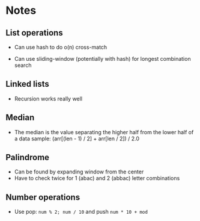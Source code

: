 * Notes

** List operations

- Can use hash to do o(n) cross-match

- Can use sliding-window (potentially with hash) for longest combination search

** Linked lists

- Recursion works really well

** Median

- The median is the value separating the higher half from the lower half of a data sample:
  (arr[(len - 1) / 2] + arr[len / 2]) / 2.0
** Palindrome

- Can be found by expanding window from the center
- Have to check twice for 1 (abac) and 2 (abbac) letter combinations
** Number operations

- Use pop: ~num % 2; num / 10~ and push ~num * 10 + mod~

